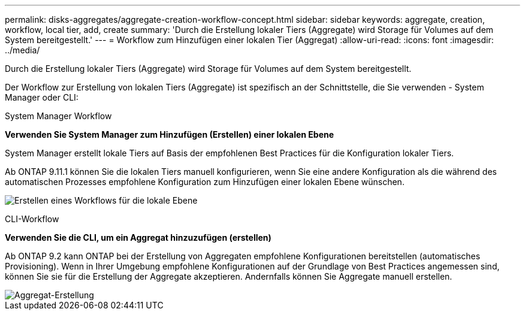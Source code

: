 ---
permalink: disks-aggregates/aggregate-creation-workflow-concept.html 
sidebar: sidebar 
keywords: aggregate, creation, workflow, local tier, add, create 
summary: 'Durch die Erstellung lokaler Tiers (Aggregate) wird Storage für Volumes auf dem System bereitgestellt.' 
---
= Workflow zum Hinzufügen einer lokalen Tier (Aggregat)
:allow-uri-read: 
:icons: font
:imagesdir: ../media/


[role="lead"]
Durch die Erstellung lokaler Tiers (Aggregate) wird Storage für Volumes auf dem System bereitgestellt.

Der Workflow zur Erstellung von lokalen Tiers (Aggregate) ist spezifisch an der Schnittstelle, die Sie verwenden - System Manager oder CLI:

[role="tabbed-block"]
====
.System Manager Workflow
--
*Verwenden Sie System Manager zum Hinzufügen (Erstellen) einer lokalen Ebene*

System Manager erstellt lokale Tiers auf Basis der empfohlenen Best Practices für die Konfiguration lokaler Tiers.

Ab ONTAP 9.11.1 können Sie die lokalen Tiers manuell konfigurieren, wenn Sie eine andere Konfiguration als die während des automatischen Prozesses empfohlene Konfiguration zum Hinzufügen einer lokalen Ebene wünschen.

image:../media/workflow-add-create-local-tier.png["Erstellen eines Workflows für die lokale Ebene"]

--
.CLI-Workflow
--
*Verwenden Sie die CLI, um ein Aggregat hinzuzufügen (erstellen)*

Ab ONTAP 9.2 kann ONTAP bei der Erstellung von Aggregaten empfohlene Konfigurationen bereitstellen (automatisches Provisioning). Wenn in Ihrer Umgebung empfohlene Konfigurationen auf der Grundlage von Best Practices angemessen sind, können Sie sie für die Erstellung der Aggregate akzeptieren. Andernfalls können Sie Aggregate manuell erstellen.

image::../media/aggregate-creation-workflow.gif[Aggregat-Erstellung]

--
====